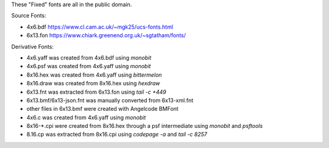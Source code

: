 These "Fixed" fonts are all in the public domain.

Source Fonts:

* 4x6.bdf https://www.cl.cam.ac.uk/~mgk25/ucs-fonts.html
* 6x13.fon https://www.chiark.greenend.org.uk/~sgtatham/fonts/

Derivative Fonts:

* 4x6.yaff was created from 4x6.bdf using `monobit`
* 4x6.psf was created from 4x6.yaff using `monobit`
* 8x16.hex was created from 4x6.yaff using `bittermelon`
* 8x16.draw was created from 8x16.hex using `hexdraw`
* 6x13.fnt was extracted from 6x13.fon using `tail -c +449`
* 6x13.bmf/6x13-json.fnt was manually converted from 6x13-xml.fnt
* other files in 6x13.bmf were created with Angelcode BMFont
* 4x6.c was created from 4x6.yaff using `monobit`
* 8x16-*.cpi were created from 8x16.hex through a psf intermediate using `monobit` and `psftools`
* 8.16.cp was extracted from 8x16.cpi using `codepage -a` and `tail -c 8257`
